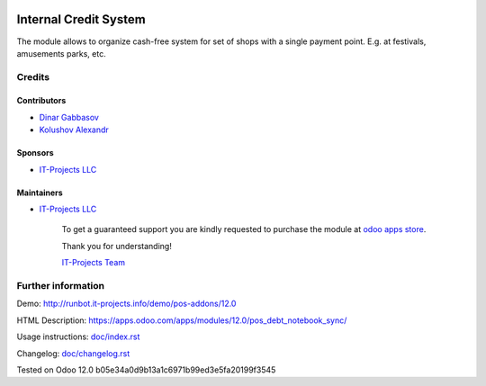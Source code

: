 .. image:: https://img.shields.io/badge/license-MIT-blue.svg
   :target: https://opensource.org/licenses/MIT
   :alt: License: MIT

========================
 Internal Credit System
========================

The module allows to organize cash-free system for set of shops with a single payment point. E.g. at festivals, amusements parks, etc.

Credits
=======

Contributors
------------
* `Dinar Gabbasov <https://it-projects.info/team/GabbasovDinar>`__
* `Kolushov Alexandr <https://it-projects.info/team/KolushovAlexandr>`__

Sponsors
--------
* `IT-Projects LLC <https://it-projects.info>`__

Maintainers
-----------
* `IT-Projects LLC <https://it-projects.info>`__

      To get a guaranteed support you are kindly requested to purchase the module at `odoo apps store <https://apps.odoo.com/apps/modules/12.0/pos_debt_notebook_sync/>`__.

      Thank you for understanding!

      `IT-Projects Team <https://www.it-projects.info/team>`__
  
Further information
===================

Demo: http://runbot.it-projects.info/demo/pos-addons/12.0

HTML Description: https://apps.odoo.com/apps/modules/12.0/pos_debt_notebook_sync/

Usage instructions: `<doc/index.rst>`__

Changelog: `<doc/changelog.rst>`__

Tested on Odoo 12.0 b05e34a0d9b13a1c6971b99ed3e5fa20199f3545
